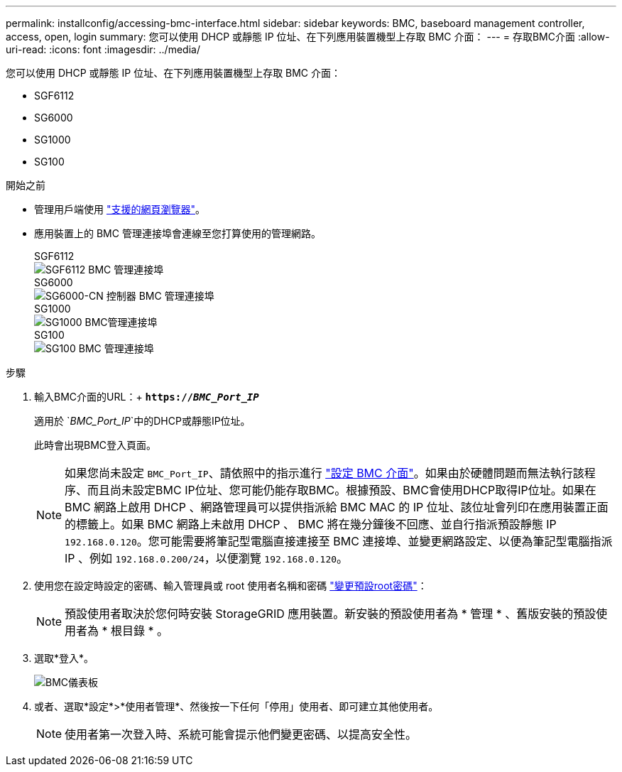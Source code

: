 ---
permalink: installconfig/accessing-bmc-interface.html 
sidebar: sidebar 
keywords: BMC, baseboard management controller, access, open, login 
summary: 您可以使用 DHCP 或靜態 IP 位址、在下列應用裝置機型上存取 BMC 介面： 
---
= 存取BMC介面
:allow-uri-read: 
:icons: font
:imagesdir: ../media/


[role="lead"]
您可以使用 DHCP 或靜態 IP 位址、在下列應用裝置機型上存取 BMC 介面：

* SGF6112
* SG6000
* SG1000
* SG100


.開始之前
* 管理用戶端使用 link:web-browser-requirements.html["支援的網頁瀏覽器"]。
* 應用裝置上的 BMC 管理連接埠會連線至您打算使用的管理網路。
+
[role="tabbed-block"]
====
.SGF6112
--
image::../media/sgf6112_cn_bmc_management_port.png[SGF6112 BMC 管理連接埠]

--
.SG6000
--
image::../media/sg6000_cn_bmc_management_port.gif[SG6000-CN 控制器 BMC 管理連接埠]

--
.SG1000
--
image::../media/sg1000_bmc_management_port.png[SG1000 BMC管理連接埠]

--
.SG100
--
image::../media/sg100_bmc_management_port.png[SG100 BMC 管理連接埠]

--
====


.步驟
. 輸入BMC介面的URL：+
`*https://_BMC_Port_IP_*`
+
適用於 `_BMC_Port_IP_`中的DHCP或靜態IP位址。

+
此時會出現BMC登入頁面。

+

NOTE: 如果您尚未設定 `BMC_Port_IP`、請依照中的指示進行 link:configuring-bmc-interface.html["設定 BMC 介面"]。如果由於硬體問題而無法執行該程序、而且尚未設定BMC IP位址、您可能仍能存取BMC。根據預設、BMC會使用DHCP取得IP位址。如果在 BMC 網路上啟用 DHCP 、網路管理員可以提供指派給 BMC MAC 的 IP 位址、該位址會列印在應用裝置正面的標籤上。如果 BMC 網路上未啟用 DHCP 、 BMC 將在幾分鐘後不回應、並自行指派預設靜態 IP `192.168.0.120`。您可能需要將筆記型電腦直接連接至 BMC 連接埠、並變更網路設定、以便為筆記型電腦指派 IP 、例如 `192.168.0.200/24`，以便瀏覽 `192.168.0.120`。

. 使用您在設定時設定的密碼、輸入管理員或 root 使用者名稱和密碼 link:changing-root-password-for-bmc-interface.html["變更預設root密碼"]：
+

NOTE: 預設使用者取決於您何時安裝 StorageGRID 應用裝置。新安裝的預設使用者為 * 管理 * 、舊版安裝的預設使用者為 * 根目錄 * 。

. 選取*登入*。
+
image::../media/bmc_dashboard.gif[BMC儀表板]

. 或者、選取*設定*>*使用者管理*、然後按一下任何「停用」使用者、即可建立其他使用者。
+

NOTE: 使用者第一次登入時、系統可能會提示他們變更密碼、以提高安全性。


